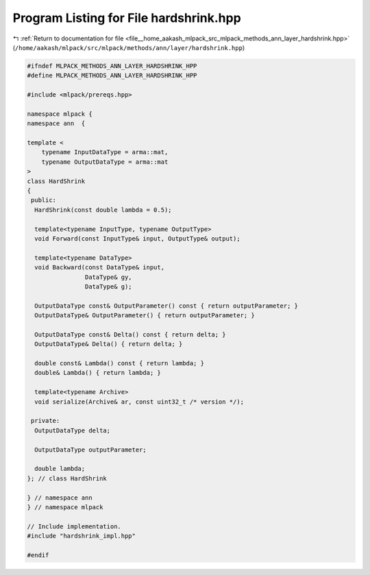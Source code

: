 
.. _program_listing_file__home_aakash_mlpack_src_mlpack_methods_ann_layer_hardshrink.hpp:

Program Listing for File hardshrink.hpp
=======================================

|exhale_lsh| :ref:`Return to documentation for file <file__home_aakash_mlpack_src_mlpack_methods_ann_layer_hardshrink.hpp>` (``/home/aakash/mlpack/src/mlpack/methods/ann/layer/hardshrink.hpp``)

.. |exhale_lsh| unicode:: U+021B0 .. UPWARDS ARROW WITH TIP LEFTWARDS

.. code-block:: cpp

   
   #ifndef MLPACK_METHODS_ANN_LAYER_HARDSHRINK_HPP
   #define MLPACK_METHODS_ANN_LAYER_HARDSHRINK_HPP
   
   #include <mlpack/prereqs.hpp>
   
   namespace mlpack {
   namespace ann  {
   
   template <
       typename InputDataType = arma::mat,
       typename OutputDataType = arma::mat
   >
   class HardShrink
   {
    public:
     HardShrink(const double lambda = 0.5);
   
     template<typename InputType, typename OutputType>
     void Forward(const InputType& input, OutputType& output);
   
     template<typename DataType>
     void Backward(const DataType& input,
                   DataType& gy,
                   DataType& g);
   
     OutputDataType const& OutputParameter() const { return outputParameter; }
     OutputDataType& OutputParameter() { return outputParameter; }
   
     OutputDataType const& Delta() const { return delta; }
     OutputDataType& Delta() { return delta; }
   
     double const& Lambda() const { return lambda; }
     double& Lambda() { return lambda; }
   
     template<typename Archive>
     void serialize(Archive& ar, const uint32_t /* version */);
   
    private:
     OutputDataType delta;
   
     OutputDataType outputParameter;
   
     double lambda;
   }; // class HardShrink
   
   } // namespace ann
   } // namespace mlpack
   
   // Include implementation.
   #include "hardshrink_impl.hpp"
   
   #endif
